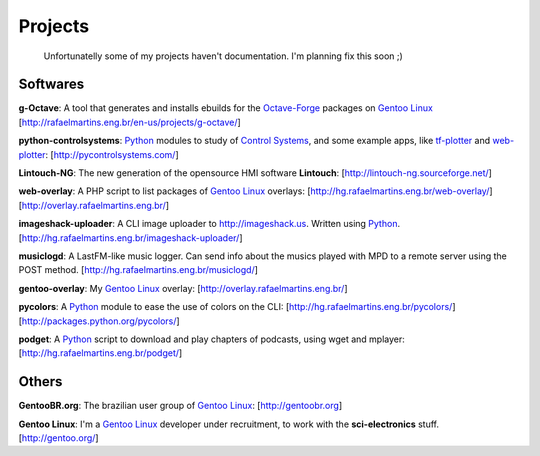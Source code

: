 Projects
========

.. _Python: http://python.org
.. _`Control Systems`: http://en.wikipedia.org/wiki/Control_systems
.. _tf-plotter: http://hg.rafaelmartins.eng.br/tf-plotter/
.. _web-plotter: http://hg.rafaelmartins.eng.br/web-plotter/
.. _`Gentoo Linux`: http://gentoo.org/
.. _`Frugalware Linux`: http://frugalware.org/
.. _`Octave-Forge`: http://octave.sf.net/

.. epigraph::

    Unfortunatelly some of my projects haven't documentation.
    I'm planning fix this soon ;)

Softwares
---------

**g-Octave**: A tool that generates and installs ebuilds for the `Octave-Forge`_
packages on `Gentoo Linux`_ [http://rafaelmartins.eng.br/en-us/projects/g-octave/]

**python-controlsystems**: Python_ modules to study of `Control Systems`_,
and some example apps, like tf-plotter_ and web-plotter_:
[http://pycontrolsystems.com/]

**Lintouch-NG**: The new generation of the opensource HMI software
**Lintouch**: [http://lintouch-ng.sourceforge.net/]

**web-overlay**: A PHP script to list packages of `Gentoo Linux`_ overlays:
[http://hg.rafaelmartins.eng.br/web-overlay/]
[http://overlay.rafaelmartins.eng.br/]

**imageshack-uploader**: A CLI image uploader to http://imageshack.us.
Written using Python_. [http://hg.rafaelmartins.eng.br/imageshack-uploader/]

**musiclogd**: A LastFM-like music logger. Can send info about the musics
played with MPD to a remote server using the POST method.
[http://hg.rafaelmartins.eng.br/musiclogd/]

**gentoo-overlay**: My `Gentoo Linux`_ overlay:
[http://overlay.rafaelmartins.eng.br/]

**pycolors**: A Python_ module to ease the use of colors on the CLI:
[http://hg.rafaelmartins.eng.br/pycolors/]
[http://packages.python.org/pycolors/]

**podget**: A Python_ script to download and play chapters of podcasts,
using wget and mplayer:
[http://hg.rafaelmartins.eng.br/podget/]


Others
------

**GentooBR.org**: The brazilian user group of `Gentoo Linux`_:
[http://gentoobr.org]

**Gentoo Linux**: I'm a `Gentoo Linux`_ developer under recruitment,
to work with the **sci-electronics** stuff. [http://gentoo.org/]


.. date added automatically by the script blohg_dump.py.
   this file was exported from an old repository, and this comment will
   help me to forcing the old creation date, instead of the date of the
   first commit on the new repository.

.. date: 1260667448


